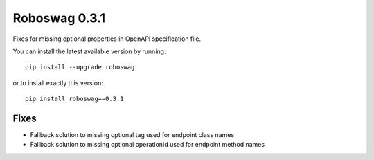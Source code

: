 Roboswag 0.3.1
===================
Fixes for missing optional properties in OpenAPi specification file.

You can install the latest available version by running::

    pip install --upgrade roboswag

or to install exactly this version::

    pip install roboswag==0.3.1


Fixes
------
- Fallback solution to missing optional tag used for endpoint class names
- Fallback solution to missing optional operationId used for endpoint method names
